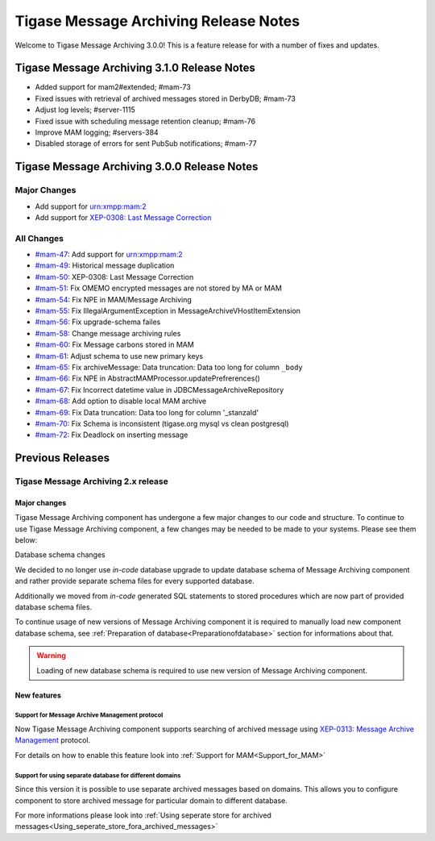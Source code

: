 Tigase Message Archiving Release Notes
=======================================

Welcome to Tigase Message Archiving 3.0.0! This is a feature release for with a number of fixes and updates.

Tigase Message Archiving 3.1.0 Release Notes
---------------------------------------------

- Added support for mam2#extended; #mam-73
- Fixed issues with retrieval of archived messages stored in DerbyDB; #mam-73
- Adjust log levels; #server-1115
- Fixed issue with scheduling message retention cleanup; #mam-76
- Improve MAM logging; #servers-384
- Disabled storage of errors for sent PubSub notifications; #mam-77

Tigase Message Archiving 3.0.0 Release Notes
---------------------------------------------

Major Changes
^^^^^^^^^^^^^^

-  Add support for urn:xmpp:mam:2

-  Add support for `XEP-0308: Last Message Correction <https://xmpp.org/extensions/xep-0308.html>`__

All Changes
^^^^^^^^^^^^^^

-  `#mam-47 <https://projects.tigase.net/issue/mam-47>`__: Add support for urn:xmpp:mam:2

-  `#mam-49 <https://projects.tigase.net/issue/mam-49>`__: Historical message duplication

-  `#mam-50 <https://projects.tigase.net/issue/mam-50>`__: XEP-0308: Last Message Correction

-  `#mam-51 <https://projects.tigase.net/issue/mam-51>`__: Fix OMEMO encrypted messages are not stored by MA or MAM

-  `#mam-54 <https://projects.tigase.net/issue/mam-54>`__: Fix NPE in MAM/Message Archiving

-  `#mam-55 <https://projects.tigase.net/issue/mam-55>`__: Fix IllegalArgumentException in MessageArchiveVHostItemExtension

-  `#mam-56 <https://projects.tigase.net/issue/mam-56>`__: Fix upgrade-schema failes

-  `#mam-58 <https://projects.tigase.net/issue/mam-58>`__: Change message archiving rules

-  `#mam-60 <https://projects.tigase.net/issue/mam-60>`__: Fix Message carbons stored in MAM

-  `#mam-61 <https://projects.tigase.net/issue/mam-61>`__: Adjust schema to use new primary keys

-  `#mam-65 <https://projects.tigase.net/issue/mam-65>`__: Fix archiveMessage: Data truncation: Data too long for column ``_body``

-  `#mam-66 <https://projects.tigase.net/issue/mam-66>`__: Fix NPE in AbstractMAMProcessor.updatePrefrerences()

-  `#mam-67 <https://projects.tigase.net/issue/mam-67>`__: Fix Incorrect datetime value in JDBCMessageArchiveRepository

-  `#mam-68 <https://projects.tigase.net/issue/mam-68>`__: Add option to disable local MAM archive

-  `#mam-69 <https://projects.tigase.net/issue/mam-69>`__: Fix Data truncation: Data too long for column '_stanzaId'

-  `#mam-70 <https://projects.tigase.net/issue/mam-70>`__: Fix Schema is inconsistent (tigase.org mysql vs clean postgresql)

-  `#mam-72 <https://projects.tigase.net/issue/mam-72>`__: Fix Deadlock on inserting message

Previous Releases
-------------------

Tigase Message Archiving 2.x release
^^^^^^^^^^^^^^^^^^^^^^^^^^^^^^^^^^^^^^

Major changes
~~~~~~~~~~~~~~

Tigase Message Archiving component has undergone a few major changes to our code and structure. To continue to use Tigase Message Archiving component, a few changes may be needed to be made to your systems. Please see them below:

Database schema changes

We decided to no longer use *in-code* database upgrade to update database schema of Message Archiving component and rather provide separate schema files for every supported database.

Additionally we moved from *in-code* generated SQL statements to stored procedures which are now part of provided database schema files.

To continue usage of new versions of Message Archiving component it is required to manually load new component database schema, see :ref:`Preparation of database<Preparationofdatabase>` section for informations about that.

.. Warning::

    Loading of new database schema is required to use new version of Message Archiving component.

New features
~~~~~~~~~~~~~~

Support for Message Archive Management protocol
'''''''''''''''''''''''''''''''''''''''''''''''''

Now Tigase Message Archiving component supports searching of archived message using `XEP-0313: Message Archive Management <http://xmpp.org/extensions/xep-0313.html:>`__ protocol.

For details on how to enable this feature look into :ref:`Support for MAM<Support_for_MAM>`

Support for using separate database for different domains
''''''''''''''''''''''''''''''''''''''''''''''''''''''''''

Since this version it is possible to use separate archived messages based on domains. This allows you to configure component to store archived message for particular domain to different database.

For more informations please look into :ref:`Using seperate store for archived messages<Using_seperate_store_fora_archived_messages>`
